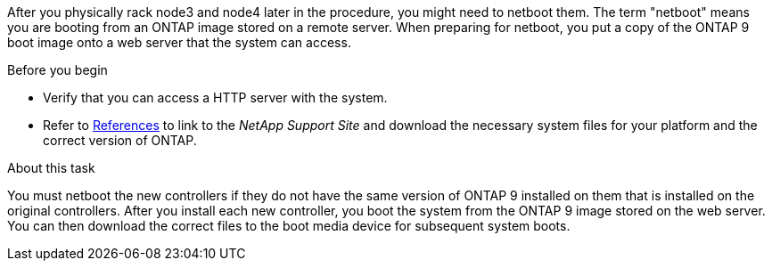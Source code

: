 After you physically rack node3 and node4 later in the procedure, you might need to netboot them. The term "netboot" means you are booting from an ONTAP image stored on a remote server. When preparing for netboot, you put a copy of the ONTAP 9 boot image onto a web server that the system can access.

.Before you begin

* Verify that you can access a HTTP server with the system.
* Refer to link:other_references.html[References] to link to the _NetApp Support Site_ and download the necessary system files for your platform and the correct version of ONTAP.

.About this task
You must netboot the new controllers if they do not have the same version of ONTAP 9 installed on them that is installed on the original controllers. After you install each new controller, you boot the system from the ONTAP 9 image stored on the web server. You can then download the correct files to the boot media device for subsequent system boots.
